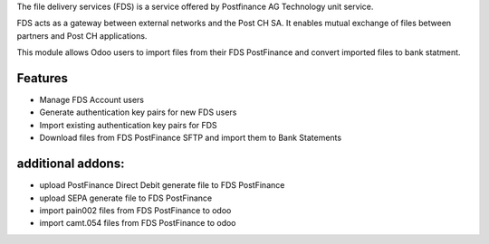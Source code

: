 The file delivery services (FDS) is a service offered by Postfinance AG Technology unit service.

FDS acts as a gateway between external networks and the Post CH SA. It enables mutual exchange of files between partners and Post CH applications.

This module allows Odoo users to import files from their FDS PostFinance and convert imported files to bank statment.

Features
--------
* Manage FDS Account users
* Generate authentication key pairs for new FDS users
* Import existing authentication key pairs for FDS
* Download files from FDS PostFinance SFTP and import them to Bank Statements

additional addons:
------------------
* upload PostFinance Direct Debit generate file to FDS PostFinance
* upload SEPA generate file to FDS PostFinance
* import pain002 files from FDS PostFinance to odoo
* import camt.054 files from FDS PostFinance to odoo
